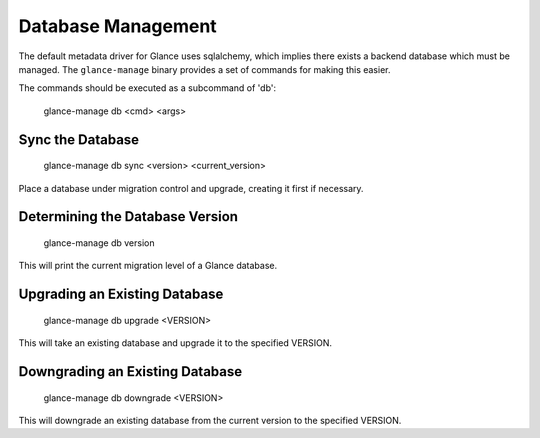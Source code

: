 ..
      Copyright 2012 OpenStack Foundation
      All Rights Reserved.

      Licensed under the Apache License, Version 2.0 (the "License"); you may
      not use this file except in compliance with the License. You may obtain
      a copy of the License at

          http://www.apache.org/licenses/LICENSE-2.0

      Unless required by applicable law or agreed to in writing, software
      distributed under the License is distributed on an "AS IS" BASIS, WITHOUT
      WARRANTIES OR CONDITIONS OF ANY KIND, either express or implied. See the
      License for the specific language governing permissions and limitations
      under the License.

Database Management
===================

The default metadata driver for Glance uses sqlalchemy, which implies there
exists a backend database which must be managed. The ``glance-manage`` binary
provides a set of commands for making this easier.

The commands should be executed as a subcommand of 'db':

    glance-manage db <cmd> <args>


Sync the Database
-----------------

    glance-manage db sync <version> <current_version>

Place a database under migration control and upgrade, creating it first if necessary.


Determining the Database Version
--------------------------------

    glance-manage db version

This will print the current migration level of a Glance database.


Upgrading an Existing Database
------------------------------

    glance-manage db upgrade <VERSION>

This will take an existing database and upgrade it to the specified VERSION.


Downgrading an Existing Database
--------------------------------

    glance-manage db downgrade <VERSION>

This will downgrade an existing database from the current version to the
specified VERSION.

